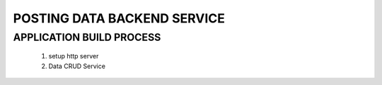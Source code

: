 POSTING DATA BACKEND SERVICE
============================

APPLICATION BUILD PROCESS
-------------------------

   1. setup http server
   #. Data CRUD Service
